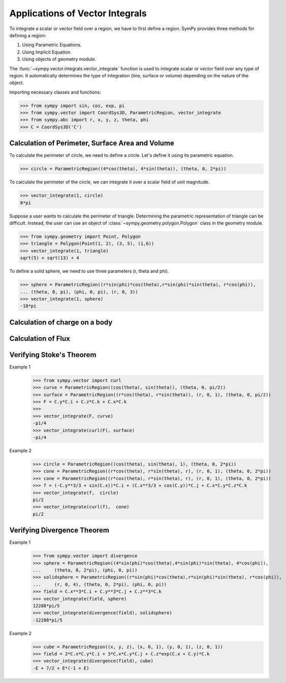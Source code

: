 ================================
Applications of Vector Integrals
================================

To integrate a scalar or vector field over a region, we have to first define a region. SymPy provides three methods for defining a region:

1. Using Parametric Equations.

2. Using Implicit Equation.

3. Using objects of geometry module.

The :func:`~sympy.vector.integrals.vector_integrate` function is used to integrate scalar or vector field over any type of region. It automatically determines the type of integration (line, surface or volume) depending on the nature of the object.

Importing necessary classes and functions:

>>> from sympy import sin, cos, exp, pi
>>> from sympy.vector import CoordSys3D, ParametricRegion, vector_integrate
>>> from sympy.abc import r, x, y, z, theta, phi
>>> C = CoordSys3D('C')
    
Calculation of Perimeter, Surface Area and Volume
=================================================

To calculate the perimeter of circle, we need to define a circle. Let's define it using its parametric equation.

>>> circle = ParametricRegion((4*cos(theta), 4*sin(theta)), (theta, 0, 2*pi))

To calculate the perimeter of the circle, we can integrate it over a scalar field of unit magnitude.

>>> vector_integrate(1, circle)
8*pi

Suppose a user wants to calculate the perimeter of triangle. Determining the parametric representation of triangle can be difficult. Instead, the user can use an object of :class:`~sympy.geometry.polygon.Polygon` class in the geometry module.

>>> from sympy.geometry import Point, Polygon 
>>> triangle = Polygon(Point(1, 2), (3, 5), (1,6))
>>> vector_integrate(1, triangle)
sqrt(5) + sqrt(13) + 4

To define a solid sphere, we need to use three parameters (r, theta and phi).

>>> sphere = ParametricRegion((r*sin(phi)*cos(theta),r*sin(phi)*sin(theta), r*cos(phi)),
... (theta, 0, pi), (phi, 0, pi), (r, 0, 3))
>>> vector_integrate(1, sphere)
-18*pi

Calculation of charge on a body
===============================


Calculation of Flux
===================


Verifying Stoke's Theorem
=========================


Example 1
    >>> from sympy.vector import curl
    >>> curve = ParametricRegion((cos(theta), sin(theta)), (theta, 0, pi/2))
    >>> surface = ParametricRegion((r*cos(theta), r*sin(theta)), (r, 0, 1), (theta, 0, pi/2))
    >>> F = C.y*C.i + C.z*C.k + C.x*C.k
    >>>
    >>> vector_integrate(F, curve)
    -pi/4
    >>> vector_integrate(curl(F), surface)
    -pi/4

Example 2
    >>> circle = ParametricRegion((cos(theta), sin(theta), 1), (theta, 0, 2*pi))
    >>> cone = ParametricRegion((r*cos(theta), r*sin(theta), r), (r, 0, 1), (theta, 0, 2*pi))
    >>> cone = ParametricRegion((r*cos(theta), r*sin(theta), r), (r, 0, 1), (theta, 0, 2*pi))
    >>> f = (-C.y**3/3 + sin(C.x))*C.i + (C.x**3/3 + cos(C.y))*C.j + C.x*C.y*C.z*C.k
    >>> vector_integrate(f,  circle)
    pi/2
    >>> vector_integrate(curl(f),  cone)
    pi/2


Verifying Divergence Theorem
============================
Example 1
    >>> from sympy.vector import divergence
    >>> sphere = ParametricRegion((4*sin(phi)*cos(theta),4*sin(phi)*sin(theta), 4*cos(phi)),
    ...     (theta, 0, 2*pi), (phi, 0, pi))
    >>> solidsphere = ParametricRegion((r*sin(phi)*cos(theta),r*sin(phi)*sin(theta), r*cos(phi)),
    ...     (r, 0, 4), (theta, 0, 2*pi), (phi, 0, pi))
    >>> field = C.x**3*C.i + C.y**3*C.j + C.z**3*C.k
    >>> vector_integrate(field, sphere)
    12288*pi/5
    >>> vector_integrate(divergence(field), solidsphere)
    -12288*pi/5

Example 2
    >>> cube = ParametricRegion((x, y, z), (x, 0, 1), (y, 0, 1), (z, 0, 1))
    >>> field = 2*C.x*C.y*C.i + 3*C.x*C.y*C.j + C.z*exp(C.x + C.y)*C.k
    >>> vector_integrate(divergence(field), cube)
    -E + 7/2 + E*(-1 + E)
